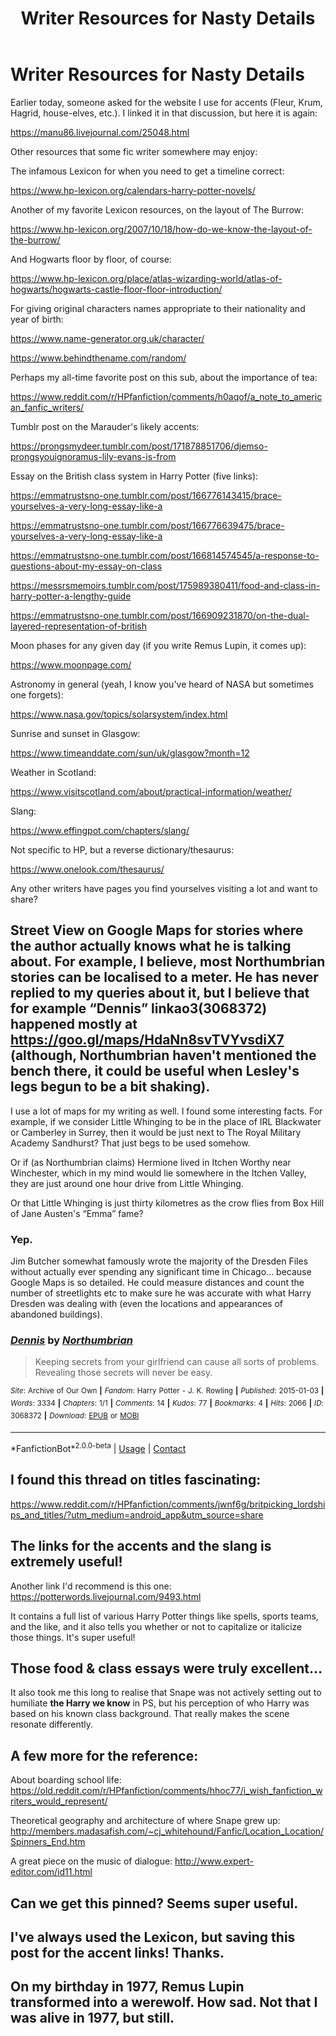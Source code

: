 #+TITLE: Writer Resources for Nasty Details

* Writer Resources for Nasty Details
:PROPERTIES:
:Score: 99
:DateUnix: 1609276855.0
:DateShort: 2020-Dec-30
:FlairText: Discussion
:END:
Earlier today, someone asked for the website I use for accents (Fleur, Krum, Hagrid, house-elves, etc.). I linked it in that discussion, but here it is again:

[[https://manu86.livejournal.com/25048.html]]

Other resources that some fic writer somewhere may enjoy:

The infamous Lexicon for when you need to get a timeline correct:

[[https://www.hp-lexicon.org/calendars-harry-potter-novels/]]

Another of my favorite Lexicon resources, on the layout of The Burrow:

[[https://www.hp-lexicon.org/2007/10/18/how-do-we-know-the-layout-of-the-burrow/]]

And Hogwarts floor by floor, of course:

[[https://www.hp-lexicon.org/place/atlas-wizarding-world/atlas-of-hogwarts/hogwarts-castle-floor-floor-introduction/]]

For giving original characters names appropriate to their nationality and year of birth:

[[https://www.name-generator.org.uk/character/]]

[[https://www.behindthename.com/random/]]

Perhaps my all-time favorite post on this sub, about the importance of tea:

[[https://www.reddit.com/r/HPfanfiction/comments/h0aqof/a_note_to_american_fanfic_writers/]]

Tumblr post on the Marauder's likely accents:

[[https://prongsmydeer.tumblr.com/post/171878851706/djemso-prongsyouignoramus-lily-evans-is-from]]

Essay on the British class system in Harry Potter (five links):

[[https://emmatrustsno-one.tumblr.com/post/166776143415/brace-yourselves-a-very-long-essay-like-a]]

[[https://emmatrustsno-one.tumblr.com/post/166776639475/brace-yourselves-a-very-long-essay-like-a]]

[[https://emmatrustsno-one.tumblr.com/post/166814574545/a-response-to-questions-about-my-essay-on-class]]

[[https://messrsmemoirs.tumblr.com/post/175989380411/food-and-class-in-harry-potter-a-lengthy-guide]]

[[https://emmatrustsno-one.tumblr.com/post/166909231870/on-the-dual-layered-representation-of-british]]

Moon phases for any given day (if you write Remus Lupin, it comes up):

[[https://www.moonpage.com/]]

Astronomy in general (yeah, I know you've heard of NASA but sometimes one forgets):

[[https://www.nasa.gov/topics/solarsystem/index.html]]

Sunrise and sunset in Glasgow:

[[https://www.timeanddate.com/sun/uk/glasgow?month=12]]

Weather in Scotland:

[[https://www.visitscotland.com/about/practical-information/weather/]]

Slang:

[[https://www.effingpot.com/chapters/slang/]]

Not specific to HP, but a reverse dictionary/thesaurus:

[[https://www.onelook.com/thesaurus/]]

Any other writers have pages you find yourselves visiting a lot and want to share?


** Street View on Google Maps for stories where the author actually knows what he is talking about. For example, I believe, most Northumbrian stories can be localised to a meter. He has never replied to my queries about it, but I believe that for example “Dennis” linkao3(3068372) happened mostly at [[https://goo.gl/maps/HdaNn8svTVYvsdiX7]] (although, Northumbrian haven't mentioned the bench there, it could be useful when Lesley's legs begun to be a bit shaking).

I use a lot of maps for my writing as well. I found some interesting facts. For example, if we consider Little Whinging to be in the place of IRL Blackwater or Camberley in Surrey, then it would be just next to The Royal Military Academy Sandhurst? That just begs to be used somehow.

Or if (as Northumbrian claims) Hermione lived in Itchen Worthy near Winchester, which in my mind would lie somewhere in the Itchen Valley, they are just around one hour drive from Little Whinging.

Or that Little Whinging is just thirty kilometres as the crow flies from Box Hill of Jane Austen's “Emma” fame?
:PROPERTIES:
:Author: ceplma
:Score: 15
:DateUnix: 1609280198.0
:DateShort: 2020-Dec-30
:END:

*** Yep.

Jim Butcher somewhat famously wrote the majority of the Dresden Files without actually ever spending any significant time in Chicago... because Google Maps is so detailed. He could measure distances and count the number of streetlights etc to make sure he was accurate with what Harry Dresden was dealing with (even the locations and appearances of abandoned buildings).
:PROPERTIES:
:Author: Poonchow
:Score: 9
:DateUnix: 1609297146.0
:DateShort: 2020-Dec-30
:END:


*** [[https://archiveofourown.org/works/3068372][*/Dennis/*]] by [[https://www.archiveofourown.org/users/Northumbrian/pseuds/Northumbrian][/Northumbrian/]]

#+begin_quote
  Keeping secrets from your girlfriend can cause all sorts of problems. Revealing those secrets will never be easy.
#+end_quote

^{/Site/:} ^{Archive} ^{of} ^{Our} ^{Own} ^{*|*} ^{/Fandom/:} ^{Harry} ^{Potter} ^{-} ^{J.} ^{K.} ^{Rowling} ^{*|*} ^{/Published/:} ^{2015-01-03} ^{*|*} ^{/Words/:} ^{3334} ^{*|*} ^{/Chapters/:} ^{1/1} ^{*|*} ^{/Comments/:} ^{14} ^{*|*} ^{/Kudos/:} ^{77} ^{*|*} ^{/Bookmarks/:} ^{4} ^{*|*} ^{/Hits/:} ^{2066} ^{*|*} ^{/ID/:} ^{3068372} ^{*|*} ^{/Download/:} ^{[[https://archiveofourown.org/downloads/3068372/Dennis.epub?updated_at=1518182998][EPUB]]} ^{or} ^{[[https://archiveofourown.org/downloads/3068372/Dennis.mobi?updated_at=1518182998][MOBI]]}

--------------

*FanfictionBot*^{2.0.0-beta} | [[https://github.com/FanfictionBot/reddit-ffn-bot/wiki/Usage][Usage]] | [[https://www.reddit.com/message/compose?to=tusing][Contact]]
:PROPERTIES:
:Author: FanfictionBot
:Score: 2
:DateUnix: 1609280217.0
:DateShort: 2020-Dec-30
:END:


** I found this thread on titles fascinating:

[[https://www.reddit.com/r/HPfanfiction/comments/jwnf6g/britpicking_lordships_and_titles/?utm_medium=android_app&utm_source=share]]
:PROPERTIES:
:Author: vengefulmanatee
:Score: 9
:DateUnix: 1609281949.0
:DateShort: 2020-Dec-30
:END:


** The links for the accents and the slang is extremely useful!

Another link I'd recommend is this one: [[https://potterwords.livejournal.com/9493.html]]

It contains a full list of various Harry Potter things like spells, sports teams, and the like, and it also tells you whether or not to capitalize or italicize those things. It's super useful!
:PROPERTIES:
:Author: CyberWolfWrites
:Score: 7
:DateUnix: 1609328781.0
:DateShort: 2020-Dec-30
:END:


** Those food & class essays were truly excellent...

It also took me this long to realise that Snape was not actively setting out to humiliate *the Harry we know* in PS, but his perception of who Harry was based on his known class background. That really makes the scene resonate differently.
:PROPERTIES:
:Author: 360Saturn
:Score: 7
:DateUnix: 1609337393.0
:DateShort: 2020-Dec-30
:END:


** A few more for the reference:

About boarding school life: [[https://old.reddit.com/r/HPfanfiction/comments/hhoc77/i_wish_fanfiction_writers_would_represent/]]

Theoretical geography and architecture of where Snape grew up: [[http://members.madasafish.com/%7Ecj_whitehound/Fanfic/Location_Location/Spinners_End.htm][http://members.madasafish.com/~cj_whitehound/Fanfic/Location_Location/Spinners_End.htm]]

A great piece on the music of dialogue: [[http://www.expert-editor.com/id11.html]]
:PROPERTIES:
:Author: wordhammer
:Score: 6
:DateUnix: 1609342370.0
:DateShort: 2020-Dec-30
:END:


** Can we get this pinned? Seems super useful.
:PROPERTIES:
:Author: Windruin
:Score: 5
:DateUnix: 1609337761.0
:DateShort: 2020-Dec-30
:END:


** I've always used the Lexicon, but saving this post for the accent links! Thanks.
:PROPERTIES:
:Author: IamProudofthefish
:Score: 3
:DateUnix: 1609332859.0
:DateShort: 2020-Dec-30
:END:


** On my birthday in 1977, Remus Lupin transformed into a werewolf. How sad. Not that I was alive in 1977, but still.
:PROPERTIES:
:Author: Seymore_de_sloth
:Score: 2
:DateUnix: 1609301837.0
:DateShort: 2020-Dec-30
:END:
